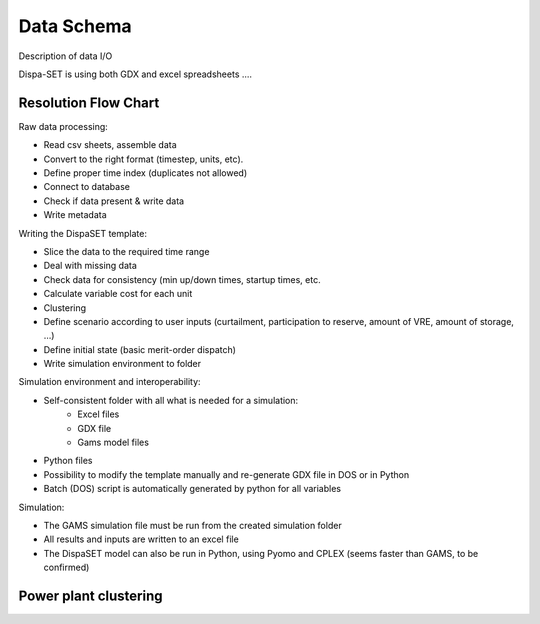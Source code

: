 .. _data:

Data Schema
===========
Description of data I/O

Dispa-SET is using both GDX and excel spreadsheets ....


Resolution Flow Chart
---------------------

.. image:: figures/resolution_flow.png


Raw data processing:

- Read csv sheets, assemble data
- Convert to the right format (timestep, units, etc).
- Define proper time index (duplicates not allowed)
- Connect to database
- Check if data present & write data
- Write metadata


Writing the DispaSET template:

- Slice the data to the required time range
- Deal with missing data
- Check data for consistency (min up/down times, startup times, etc.
- Calculate variable cost for each unit
- Clustering
- Define scenario according to user inputs (curtailment, participation to reserve, amount of VRE, amount of storage, …)
- Define initial state (basic merit-order dispatch)
- Write simulation environment to folder


Simulation environment and interoperability:

- Self-consistent folder with all what is needed for a simulation:
	- Excel files
	- GDX file
	- Gams model files
- Python files
- Possibility to modify the template manually and re-generate GDX file in DOS or in Python
- Batch (DOS) script is automatically generated by python for all variables


Simulation:

- The GAMS simulation file must be run from the created simulation folder
- All results and inputs are written to an excel file
- The DispaSET model can also be run in Python, using Pyomo and CPLEX (seems faster than GAMS, to be confirmed)


Power plant clustering
---------------------- 

.. image:: figures/clustering.png










